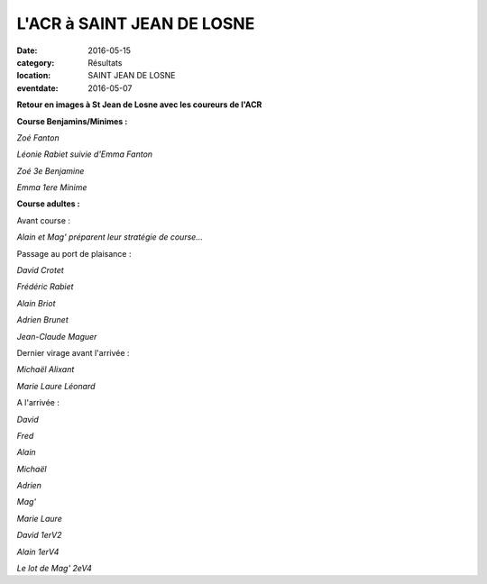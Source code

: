 L'ACR à SAINT JEAN DE LOSNE
===========================

:date: 2016-05-15
:category: Résultats
:location: SAINT JEAN DE LOSNE
:eventdate: 2016-05-07

**Retour en images à St Jean de Losne avec les coureurs de l'ACR**

**Course Benjamins/Minimes :**

.. image:: http://assets.acr-dijon.org/sjcg161.jpg

*Zoé Fanton*

.. image:: http://assets.acr-dijon.org/sjcg162.jpg

*Léonie Rabiet suivie d'Emma Fanton*

.. image:: http://assets.acr-dijon.org/sjcg163.jpg

*Zoé 3e Benjamine*

.. image:: http://assets.acr-dijon.org/sjcg164.jpg

*Emma 1ere Minime*

**Course adultes :**

Avant course :

.. image:: http://assets.acr-dijon.org/sj160.jpg

*Alain et Mag' préparent leur stratégie de course...*

Passage au port de plaisance :

.. image:: http://assets.acr-dijon.org/sj162.jpg

*David Crotet*

.. image:: http://assets.acr-dijon.org/sj163.jpg

*Frédéric Rabiet*

.. image:: http://assets.acr-dijon.org/sj164.jpg

*Alain Briot*

.. image:: http://assets.acr-dijon.org/sj165.jpg

*Adrien Brunet*

.. image:: http://assets.acr-dijon.org/sj166.jpg

*Jean-Claude Maguer*

Dernier virage avant l'arrivée :

.. image:: http://assets.acr-dijon.org/sj167.jpg

*Michaël Alixant*

.. image:: http://assets.acr-dijon.org/sj168.jpg

*Marie Laure Léonard*

A l'arrivée :

.. image:: http://assets.acr-dijon.org/sj169.jpg

*David*

.. image:: http://assets.acr-dijon.org/sj170.jpg

*Fred*

.. image:: http://assets.acr-dijon.org/sj171.jpg

*Alain*

.. image:: http://assets.acr-dijon.org/sj173.jpg

*Michaël*

.. image:: http://assets.acr-dijon.org/sj174.jpg

*Adrien*

.. image:: http://assets.acr-dijon.org/sj175.jpg

*Mag'*

.. image:: http://assets.acr-dijon.org/sj176.jpg

*Marie Laure*

.. image:: http://assets.acr-dijon.org/sj177.jpg

*David 1erV2*

.. image:: http://assets.acr-dijon.org/sj178.jpg

*Alain 1erV4*

.. image:: http://assets.acr-dijon.org/sj179.jpg

*Le lot de Mag' 2eV4*
